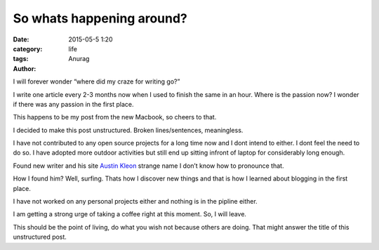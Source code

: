 So whats happening around?
---------------------------
:date: 2015-05-5 1:20
:category: life
:tags:
:author: Anurag


I will forever wonder “where did my craze for writing go?” 

I write one article every 2-3 months now when I used to finish the same in an hour. Where is the passion now? I wonder if there was any passion in the first place.

This happens to be my post from the new Macbook, so cheers to that.

I decided to make this post unstructured. Broken lines/sentences, meaningless. 

I have not contributed to any open source projects for a long time now and I dont intend to either. I dont feel the need to do so. I have adopted more outdoor activities but still end up sitting infront of laptop for considerably long enough.

Found new writer and his site `Austin Kleon <http://austinkleon.com/>`_ strange name I don’t know how to pronounce that.

How I found him? Well, surfing. Thats how I discover new things and that is how I learned about blogging in the first place. 

I have not worked on any personal projects either and nothing is in the pipline either.

I am getting a strong urge of taking a coffee right at this moment. So, I will leave.

This should be the point of living, do what you wish not because others are doing. That might answer the title of this unstructured post. 
